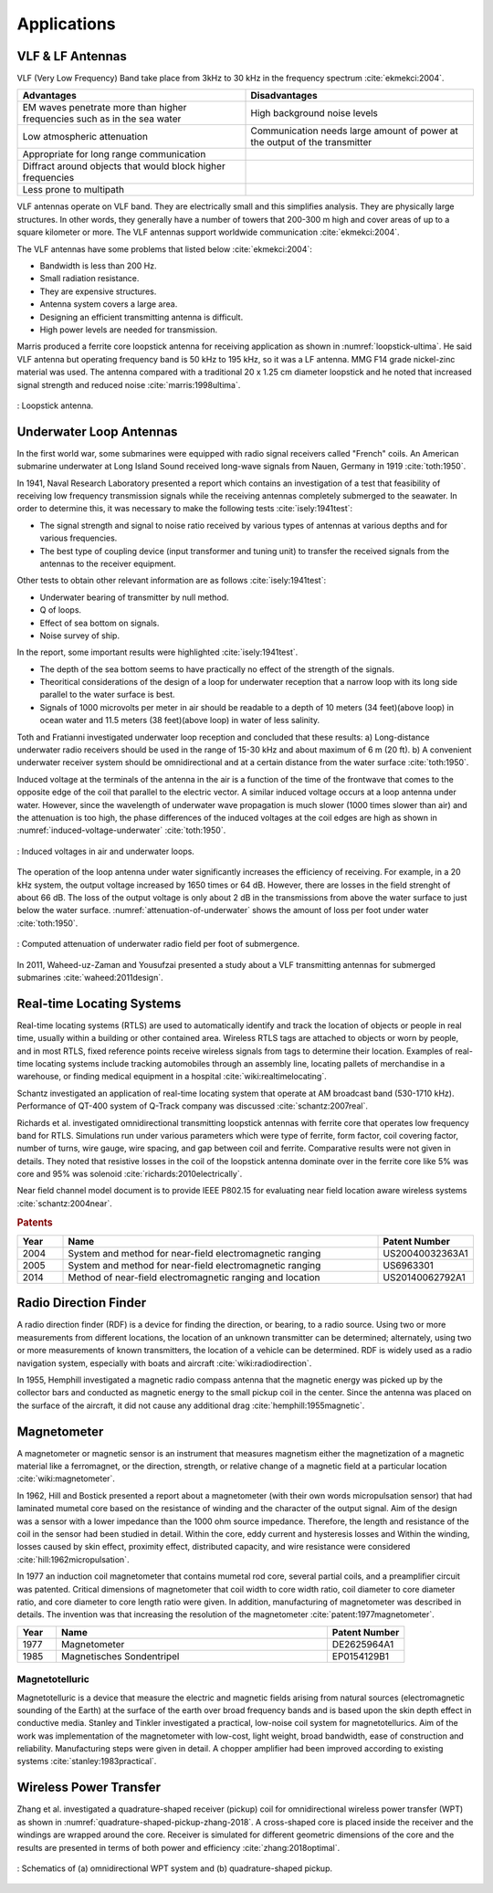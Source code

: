 ************
Applications
************

VLF & LF Antennas
=================

VLF (Very Low Frequency) Band take place from 3kHz to 30 kHz in the frequency spectrum :cite:`ekmekci:2004`.

.. list-table::
	:widths: 1 1
	:header-rows: 1
	
	*	- Advantages
		- Disadvantages
		
	*	- EM waves penetrate more than higher frequencies such as in the sea water
		- High background noise levels
	
	*	- Low atmospheric attenuation
		- Communication needs large amount of power at the output of the transmitter
	
	*	- Appropriate for long range communication
		- 
	*	- Diffract around objects that would block higher frequencies
		-
	*	- Less prone to multipath
		-

VLF antennas operate on VLF band. They are electrically small and this simplifies analysis. They are physically large structures. In other words, they generally have a number of towers that 200-300 m high and cover areas of up to a square kilometer or more. The VLF antennas support worldwide communication :cite:`ekmekci:2004`.

The VLF antennas have some problems that listed below :cite:`ekmekci:2004`:

- Bandwidth is less than 200 Hz.
- Small radiation resistance.
- They are expensive structures.
- Antenna system covers a large area.
- Designing an efficient transmitting antenna is difficult.
- High power levels are needed for transmission.

Marris produced a ferrite core loopstick antenna for receiving application as shown in :numref:`loopstick-ultima`. He said VLF antenna but operating frequency band is 50 kHz to 195 kHz, so it was a LF antenna. MMG F14 grade nickel-zinc material was used. The antenna compared with a traditional 20 x 1.25 cm diameter loopstick and he noted that increased signal strength and reduced noise :cite:`marris:1998ultima`. 

.. figure:: ../img/loopstick-ultima.png
	:align: center
	:scale: 100 %
	:name: loopstick-ultima

	: Loopstick antenna.

Underwater Loop Antennas
========================

In the first world war, some submarines were equipped with radio signal receivers called "French" coils. An American submarine underwater at Long Island Sound received long-wave signals from Nauen, Germany in 1919 :cite:`toth:1950`.

In 1941, Naval Research Laboratory presented a report which contains an investigation of a test that feasibility of receiving low frequency transmission signals while the receiving antennas completely submerged to the seawater. In order to determine this, it was necessary to make the following tests :cite:`isely:1941test`:

- The signal strength and signal to noise ratio received by various types of antennas at various depths and for various frequencies.
- The best type of coupling device (input transformer and tuning unit) to transfer the received signals from the antennas to the receiver equipment.

Other tests to obtain other relevant information are as follows :cite:`isely:1941test`:

- Underwater bearing of transmitter by null method.
- Q of loops.
- Effect of sea bottom on signals. 
- Noise survey of ship.

In the report, some important results were highlighted :cite:`isely:1941test`. 

- The depth of the sea bottom seems to have practically no effect of the strength of the signals. 
- Theoritical considerations of the design of a loop for underwater reception that a narrow loop with its long side parallel to the water surface is best. 
- Signals of 1000 microvolts per meter in air should be readable to a depth of 10 meters (34 feet)(above loop) in ocean water and 11.5 meters (38 feet)(above loop) in water of less salinity.

Toth and Fratianni investigated underwater loop reception and concluded that these results: a) Long-distance underwater radio receivers should be used in the range of 15-30 kHz and about maximum of 6 m (20 ft). b) A convenient underwater receiver system should be omnidirectional and at a certain distance from the water surface :cite:`toth:1950`.

Induced voltage at the terminals of the antenna in the air is a function of the time of the frontwave that comes to the opposite edge of the coil that parallel to the electric vector. A similar induced voltage occurs at a loop antenna under water. However, since the wavelength of underwater wave propagation is much slower (1000 times slower than air) and the attenuation is too high, the phase differences of the induced voltages at the coil edges are high as shown in :numref:`induced-voltage-underwater` :cite:`toth:1950`.

.. figure:: ../img/induced-voltage-underwater.png
        :align: center
        :scale: 100 %
        :name: induced-voltage-underwater

        : Induced voltages in air and underwater loops.

The operation of the loop antenna under water significantly increases the efficiency of receiving. For example, in a 20 kHz system, the output voltage increased by 1650 times or 64 dB. However, there are losses in the field strenght of about 66 dB. The loss of the output voltage is only about 2 dB in the transmissions from above the water surface to just below the water surface. :numref:`attenuation-of-underwater` shows the amount of loss per foot under water :cite:`toth:1950`.

.. figure:: ../img/attenuation-of-underwater.png
        :align: center
        :scale: 100 %
        :name: attenuation-of-underwater

        : Computed attenuation of underwater radio field per foot of submergence.

In 2011, Waheed-uz-Zaman and Yousufzai presented a study about a VLF transmitting antennas for submerged submarines :cite:`waheed:2011design`.

.. _Real-time Locating Systems:

Real-time Locating Systems
==========================

Real-time locating systems (RTLS) are used to automatically identify and track the location of objects or people in real time, usually within a building or other contained area. Wireless RTLS tags are attached to objects or worn by people, and in most RTLS, fixed reference points receive wireless signals from tags to determine their location. Examples of real-time locating systems include tracking automobiles through an assembly line, locating pallets of merchandise in a warehouse, or finding medical equipment in a hospital :cite:`wiki:realtimelocating`.

Schantz investigated an application of real-time locating system that operate at AM broadcast band (530-1710 kHz). Performance of QT-400 system of Q-Track company was discussed :cite:`schantz:2007real`. 

Richards et al. investigated omnidirectional transmitting loopstick antennas with ferrite core that operates low frequency band for RTLS. Simulations run under various parameters which were type of ferrite, form factor, coil covering factor, number of turns, wire gauge, wire spacing, and gap between coil and ferrite. Comparative results were not given in details. They noted that resistive losses in the coil of the loopstick antenna dominate over in the ferrite core like 5% was core and 95% was solenoid :cite:`richards:2010electrically`.

Near field channel model document is to provide IEEE P802.15 for evaluating near field location aware wireless systems :cite:`schantz:2004near`.

.. rubric:: Patents

.. list-table::
	:widths: 10 70 20
	:header-rows: 1
	
	*	- Year
		- Name
		- Patent Number
	
	*	- 2004
		- System and method for near-field electromagnetic ranging
		- US20040032363A1
	
	*	- 2005
		- System and method for near-field electromagnetic ranging
		- US6963301
	
	*	- 2014
		- Method of near-field electromagnetic ranging and location 
		- US20140062792A1

Radio Direction Finder
======================

A radio direction finder (RDF) is a device for finding the direction, or bearing, to a radio source. Using two or more measurements from different locations, the location of an unknown transmitter can be determined; alternately, using two or more measurements of known transmitters, the location of a vehicle can be determined. RDF is widely used as a radio navigation system, especially with boats and aircraft :cite:`wiki:radiodirection`.

In 1955, Hemphill investigated a magnetic radio compass antenna that the magnetic energy was picked up by the collector bars and conducted as magnetic energy to the small pickup coil in the center. Since the antenna was placed on the surface of the aircraft, it did not cause any additional drag :cite:`hemphill:1955magnetic`.

.. _magnetometer:

Magnetometer
============

A magnetometer or magnetic sensor is an instrument that measures magnetism either the magnetization of a magnetic material like a ferromagnet, or the direction, strength, or relative change of a magnetic field at a particular location :cite:`wiki:magnetometer`.

In 1962, Hill and Bostick presented a report about a magnetometer (with their own words micropulsation sensor) that had laminated mumetal core based on the resistance of winding and the character of the output signal. Aim of the design was a sensor with a lower impedance than the 1000 ohm source impedance. Therefore, the length and resistance of the coil in the sensor had been studied in detail. Within the core, eddy current and hysteresis losses and Within the winding, losses caused by skin effect, proximity effect, distributed capacity, and wire resistance were considered :cite:`hill:1962micropulsation`.

In 1977 an induction coil magnetometer that contains mumetal rod core, several partial coils, and a preamplifier circuit was patented. Critical dimensions of magnetometer that coil width to core width ratio, coil diameter to core diameter ratio, and core diameter to core length ratio were given. In addition, manufacturing of magnetometer was described in details. The invention was that increasing the resolution of the magnetometer :cite:`patent:1977magnetometer`.

.. list-table::
	:widths: 10 70 20
	:header-rows: 1
	
	*	- Year
		- Name
		- Patent Number
	
	*	- 1977
		- Magnetometer
		- DE2625964A1

	*	- 1985
		- Magnetisches Sondentripel
		- EP0154129B1
	

Magnetotelluric
---------------
.. Finished

Magnetotelluric is a device that measure the electric and magnetic fields arising from natural sources (electromagnetic sounding of the Earth) at the surface of the earth over broad frequency bands and is based upon the skin depth effect in conductive media. Stanley and Tinkler investigated a practical, low-noise coil system for magnetotellurics. Aim of the work was implementation of the magnetometer with low-cost, light weight, broad bandwidth, ease of construction and reliability. Manufacturing steps were given in detail. A chopper amplifier had been improved according to existing systems :cite:`stanley:1983practical`.

Wireless Power Transfer
=======================

Zhang et al. investigated a quadrature-shaped receiver (pickup) coil for omnidirectional wireless power transfer (WPT) as shown in :numref:`quadrature-shaped-pickup-zhang-2018`. A cross-shaped core is placed inside the receiver and the windings are wrapped around the core. Receiver is simulated for different geometric dimensions of the core and the results are presented in terms of both power and efficiency :cite:`zhang:2018optimal`.

.. figure:: ../img/quadrature-shaped-pickup-zhang-2018.png
    :align: center
    :scale: 100 %
    :name: quadrature-shaped-pickup-zhang-2018

    : Schematics of (a) omnidirectional WPT system and (b) quadrature-shaped pickup.
